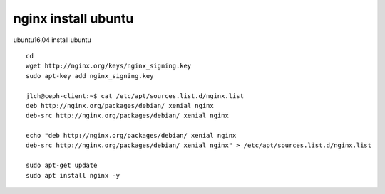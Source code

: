 =========================
nginx install ubuntu
=========================

ubuntu16.04 install ubuntu

:: 

    cd 
    wget http://nginx.org/keys/nginx_signing.key
    sudo apt-key add nginx_signing.key

    jlch@ceph-client:~$ cat /etc/apt/sources.list.d/nginx.list
    deb http://nginx.org/packages/debian/ xenial nginx
    deb-src http://nginx.org/packages/debian/ xenial nginx

    echo "deb http://nginx.org/packages/debian/ xenial nginx
    deb-src http://nginx.org/packages/debian/ xenial nginx" > /etc/apt/sources.list.d/nginx.list 

    sudo apt-get update 
    sudo apt install nginx -y